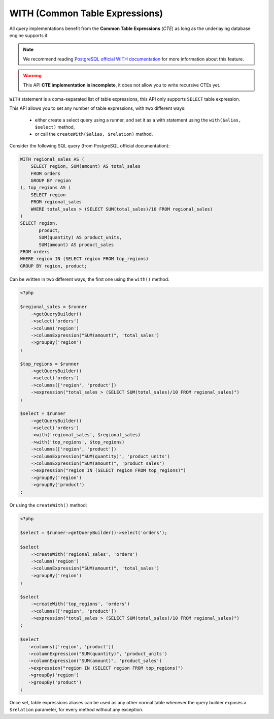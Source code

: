 WITH (Common Table Expressions)
===============================

All query implementations benefit from the **Common Table Expressions** (*CTE*) as
long as the underlaying database engine supports it.

.. note::

   We recommend reading
   `PostgreSQL official WITH documentation <https://www.postgresql.org/docs/current/static/queries-with.html>`_
   for more information about this feature.

.. warning::

   This API **CTE implementation is incomplete**, it does not allow you to write recursive
   CTEs yet.

``WITH`` statement is a coma-separated list of table expressions, this API only supports
``SELECT`` table expression.

This API allows you to set any number of table expressions, with two different ways:

 * either create a select query using a runner, and set it as a with statement using
   the ``with($alias, $select)`` method,
 * or call the ``createWith($alias, $relation)`` method.

Consider the following SQL query (from PostgreSQL official documentation):

.. code-block:: sql

   WITH regional_sales AS (
       SELECT region, SUM(amount) AS total_sales
       FROM orders
       GROUP BY region
   ), top_regions AS (
       SELECT region
       FROM regional_sales
       WHERE total_sales > (SELECT SUM(total_sales)/10 FROM regional_sales)
   )
   SELECT region,
          product,
          SUM(quantity) AS product_units,
          SUM(amount) AS product_sales
   FROM orders
   WHERE region IN (SELECT region FROM top_regions)
   GROUP BY region, product;

Can be written in two different ways, the first one using the ``with()`` method:

.. code-block:: php

   <?php

   $regional_sales = $runner
       ->getQueryBuilder()
       ->select('orders')
       ->column('region')
       ->columnExpression("SUM(amount)", 'total_sales')
       ->groupBy('region')
   ;

   $top_regions = $runner
       ->getQueryBuilder()
       ->select('orders')
       ->columns(['region', 'product'])
       ->expression("total_sales > (SELECT SUM(total_sales)/10 FROM regional_sales)")
   ;

   $select = $runner
       ->getQueryBuilder()
       ->select('orders')
       ->with('regional_sales', $regional_sales)
       ->with('top_regions', $top_regions)
       ->columns(['region', 'product'])
       ->columnExpression("SUM(quantity)", 'product_units')
       ->columnExpression("SUM(amount)", 'product_sales')
       ->expression("region IN (SELECT region FROM top_regions)")
       ->groupBy('region')
       ->groupBy('product')
   ;

Or using the ``createWith()`` method:

.. code-block:: php

   <?php

   $select = $runner->getQueryBuilder()->select('orders');

   $select
       ->createWith('regional_sales', 'orders')
       ->column('region')
       ->columnExpression("SUM(amount)", 'total_sales')
       ->groupBy('region')
   ;

   $select
       ->createWith('top_regions', 'orders')
       ->columns(['region', 'product'])
       ->expression("total_sales > (SELECT SUM(total_sales)/10 FROM regional_sales)")
   ;

   $select
      ->columns(['region', 'product'])
      ->columnExpression("SUM(quantity)", 'product_units')
      ->columnExpression("SUM(amount)", 'product_sales')
      ->expression("region IN (SELECT region FROM top_regions)")
      ->groupBy('region')
      ->groupBy('product')
   ;

Once set, table expressions aliases can be used as any other normal table whenever
the query builder exposes a ``$relation`` parameter, for every method without any
exception.
